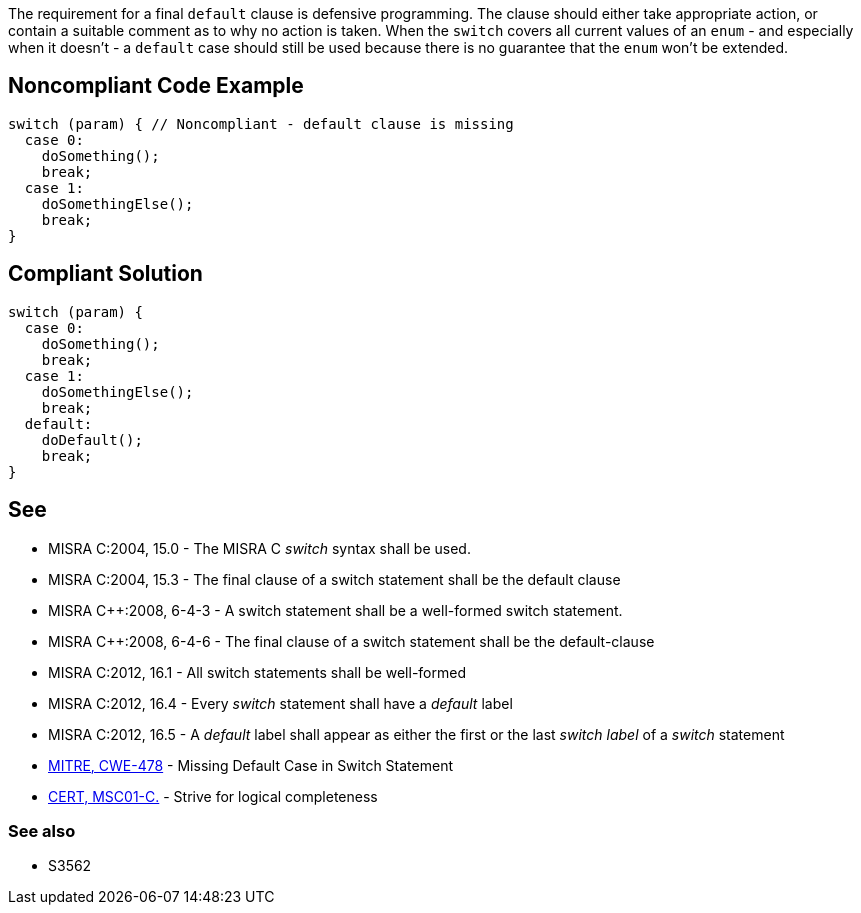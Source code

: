 The requirement for a final ``default`` clause is defensive programming. The clause should either take appropriate action, or contain a suitable comment as to why no action is taken. When the ``switch`` covers all current values of an ``enum`` - and especially when it doesn't - a ``default`` case should still be used because there is no guarantee that the ``enum`` won't be extended.

== Noncompliant Code Example

----
switch (param) { // Noncompliant - default clause is missing
  case 0:
    doSomething();
    break;
  case 1:
    doSomethingElse();
    break;
}
----

== Compliant Solution

----
switch (param) {
  case 0:
    doSomething();
    break;
  case 1:
    doSomethingElse();
    break;
  default:
    doDefault();
    break;
}
----

== See

* MISRA C:2004, 15.0 - The MISRA C _switch_ syntax shall be used.
* MISRA C:2004, 15.3 - The final clause of a switch statement shall be the default clause
* MISRA {cpp}:2008, 6-4-3 - A switch statement shall be a well-formed switch statement.
* MISRA {cpp}:2008, 6-4-6 - The final clause of a switch statement shall be the default-clause
* MISRA C:2012, 16.1 - All switch statements shall be well-formed
* MISRA C:2012, 16.4 - Every _switch_ statement shall have a _default_ label
* MISRA C:2012, 16.5 - A _default_ label shall appear as either the first or the last _switch label_ of a _switch_ statement
* http://cwe.mitre.org/data/definitions/478.html[MITRE, CWE-478] - Missing Default Case in Switch Statement
* https://wiki.sei.cmu.edu/confluence/x/RtYxBQ[CERT, MSC01-C.] - Strive for logical completeness

=== See also

* S3562
